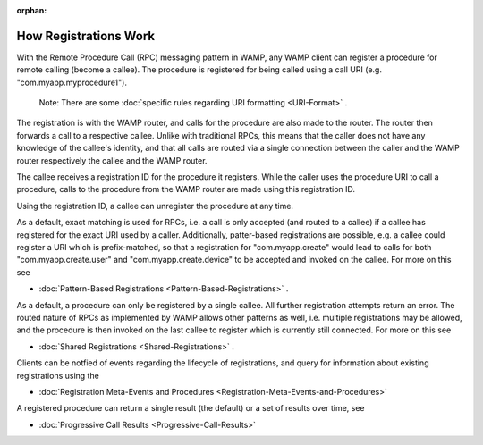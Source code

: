 :orphan:


How Registrations Work
======================

With the Remote Procedure Call (RPC) messaging pattern in WAMP, any WAMP
client can register a procedure for remote calling (become a callee).
The procedure is registered for being called using a call URI (e.g.
"com.myapp.myprocedure1").

    Note: There are some :doc:`specific rules regarding URI formatting <URI-Format>` .

The registration is with the WAMP router, and calls for the procedure
are also made to the router. The router then forwards a call to a
respective callee. Unlike with traditional RPCs, this means that the
caller does not have any knowledge of the callee's identity, and that
all calls are routed via a single connection between the caller and the
WAMP router respectively the callee and the WAMP router.

The callee receives a registration ID for the procedure it registers.
While the caller uses the procedure URI to call a procedure, calls to
the procedure from the WAMP router are made using this registration ID.

Using the registration ID, a callee can unregister the procedure at any
time.

As a default, exact matching is used for RPCs, i.e. a call is only
accepted (and routed to a callee) if a callee has registered for the
exact URI used by a caller. Additionally, patter-based registrations are
possible, e.g. a callee could register a URI which is prefix-matched, so
that a registration for "com.myapp.create" would lead to calls for both
"com.myapp.create.user" and "com.myapp.create.device" to be accepted and
invoked on the callee. For more on this see

-  :doc:`Pattern-Based Registrations <Pattern-Based-Registrations>` .

As a default, a procedure can only be registered by a single callee. All
further registration attempts return an error. The routed nature of RPCs
as implemented by WAMP allows other patterns as well, i.e. multiple
registrations may be allowed, and the procedure is then invoked on the
last callee to register which is currently still connected. For more on
this see

-  :doc:`Shared Registrations <Shared-Registrations>` .

Clients can be notfied of events regarding the lifecycle of
registrations, and query for information about existing registrations
using the

-  :doc:`Registration Meta-Events and  Procedures <Registration-Meta-Events-and-Procedures>`

A registered procedure can return a single result (the default) or a set
of results over time, see

-  :doc:`Progressive Call Results <Progressive-Call-Results>`
